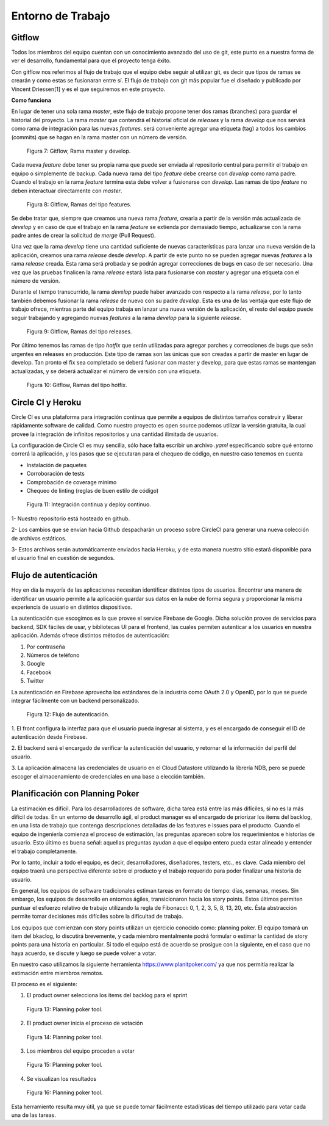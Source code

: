 Entorno de Trabajo
------------------

Gitflow
#######

Todos los miembros del equipo cuentan con un conocimiento avanzado del uso de git, este punto es
a nuestra forma de ver el desarrollo, fundamental para que el proyecto tenga éxito.

Con gitflow nos referimos al flujo de trabajo que el equipo debe seguir al utilizar git, es decir que
tipos de ramas se crearán y como estas se fusionaran entre sí. El flujo de trabajo con git más popular
fue el diseñado y publicado por Vincent Driessen[1] y es el que seguiremos en este proyecto.

**Como funciona**

En lugar de tener una sola rama *master*, este flujo de trabajo propone tener dos ramas (branches) para
guardar el historial del proyecto. La rama *master* que contendrá el historial oficial de *releases*
y la rama *develop* que nos servirá como rama de integración para las nuevas *features*. será
conveniente agregar una etiqueta (tag) a todos los cambios (commits) que se hagan en la rama
master con un número de versión.

.. figure:: pictures/entorno/git1.png
  :scale: 170%

  Figura 7: Gitflow, Rama master y develop.

Cada nueva *feature* debe tener su propia rama que puede ser enviada al repositorio central para
permitir el trabajo en equipo o simplemente de backup. Cada nueva rama del tipo *feature* debe crearse
con *develop* como rama padre. Cuando el trabajo en la rama *feature* termina esta debe volver a fusionarse con
*develop*. Las ramas de tipo *feature* no deben interactuar directamente con *master*.

.. figure:: pictures/entorno/git2.png
  :scale: 170%

  Figura 8: Gitflow, Ramas del tipo features.

Se debe tratar que, siempre que creamos una nueva rama *feature*, crearla a partir de la versión más actualizada de *develop*
y en caso de que el trabajo en la rama *feature* se extienda por demasiado tiempo, actualizarse con la rama padre
antes de crear la solicitud de *merge* (Pull Request).

Una vez que la rama *develop* tiene una cantidad suficiente de nuevas características para lanzar una nueva versión
de la aplicación, creamos una rama *release* desde *develop*. A partir de este punto no se pueden agregar nuevas *features*
a la rama *release* creada. Esta rama será probada y se podrán agregar correcciones de bugs en caso de ser necesario. Una vez
que las pruebas finalicen la rama *release* estará lista para fusionarse con *master* y agregar una etiqueta con el número
de versión.

Durante el tiempo transcurrido, la rama *develop* puede haber avanzado con respecto a la rama *release*, por lo tanto
también debemos fusionar la rama *release* de nuevo con su padre *develop*. Esta es una de las ventaja que este flujo de trabajo
ofrece, mientras parte del equipo trabaja en lanzar una nueva versión de la aplicación, el resto del equipo puede seguir
trabajando y agregando nuevas *features* a la rama *develop* para la siguiente *release*.

.. figure:: pictures/entorno/git3.png
  :scale: 170%

  Figura 9: Gitflow, Ramas del tipo releases.


Por último tenemos las ramas de tipo *hotfix* que serán utilizadas para agregar parches y correcciones de bugs que
seán urgentes en releases en producción. Este tipo de ramas son las únicas que son creadas a partir de master en lugar
de develop. Tan pronto el fix sea completado se deberá fusionar con master y develop, para que estas ramas se mantengan
actualizadas, y se deberá actualizar el número de versión con una etiqueta.

.. figure:: pictures/entorno/git4.png
  :scale: 170%

  Figura 10: Gitflow, Ramas del tipo hotfix.

Circle CI y Heroku
###################

Circle CI es una plataforma para integración continua que permite a equipos
de distintos tamaños construir y liberar rápidamente software de calidad. 
Como nuestro proyecto es open source podemos utilizar la versión gratuita,
la cual provee la integración de infinitos repositorios y una cantidad ilimitada
de usuarios.

La configuración de Circle CI es muy sencilla, sólo hace falta escribir un 
archivo `.yaml` especificando sobre qué entorno correrá la aplicación, y los pasos
que se ejecutaran para el chequeo de código, en nuestro caso tenemos en cuenta

- Instalación de paquetes
- Corroboración de tests
- Comprobación de coverage mínimo 
- Chequeo de linting (reglas de buen estilo de código)

.. figure:: pictures/entorno/circleci-heroku.png
  :scale: 80%
  :alt: Circle CI y Heroku

  Figura 11: Integración continua y deploy continuo.

1- Nuestro repositorio está hosteado en github.

2- Los cambios que se envían hacia Github despacharán un proceso sobre CircleCI
para generar una nueva colección de archivos estáticos.

3- Estos archivos serán automáticamente enviados hacia Heroku, y de esta manera
nuestro sitio estará disponible para el usuario final en cuestión de segundos.

Flujo de autenticación
######################

Hoy en día la mayoría de las aplicaciones necesitan identificar distintos tipos de usuarios.
Encontrar una manera de identificar un usuario permite a la aplicación guardar sus datos en la nube 
de forma segura y proporcionar la misma experiencia de usuario en distintos dispositivos.

La autenticación que escogimos es la que provee el service Firebase de Google. Dicha solución 
provee de servicios para backend, SDK fáciles de usar, y bibliotecas UI para el frontend, las cuales 
permiten autenticar a los usuarios en nuestra aplicación. Además ofrece distintos métodos de autenticación:

1. Por contraseña
2. Números de teléfono
3. Google
4. Facebook
5. Twitter

La autenticación en Firebase aprovecha los estándares de la industria como OAuth 2.0 y OpenID, por lo que 
se puede integrar fácilmente con un backend personalizado.

.. figure:: pictures/entorno/oauth.png
  :scale: 80%
  :alt: Circle CI y Heroku

  Figura 12: Flujo de autenticación.

1. El front configura la interfaz para que el usuario pueda ingresar al sistema, y
es el encargado de conseguir el ID de autenticación desde Firebase.

2. El backend será el encargado de verificar la autenticación del usuario, y 
retornar el la información del perfil del usuario. 

3. La aplicación almacena las credenciales de usuario en el Cloud Datastore 
utilizando la librería NDB, pero se puede escoger el almacenamiento de credenciales 
en una base a elección también.

Planificación con Planning Poker
################################

La estimación es difícil. Para los desarrolladores de software, dicha tarea está entre las más difíciles, si no es la más difícil de todas.
En un entorno de desarrollo ágil, el product manager es el encargado de priorizar los items del backlog, en una lista de trabajo 
que contenga descripciones detalladas de las features e issues para el producto. Cuando el equipo de ingeniería comienza el proceso de estimación,
las preguntas aparecen sobre los requerimientos e historias de usuario. Esto último es buena señal: aquellas preguntas ayudan a que el equipo entero 
pueda estar alineado y entender el trabajo completamente. 

Por lo tanto, incluir a todo el equipo, es decir, desarrolladores, diseñadores, testers, etc., es clave. Cada miembro del equipo traerá una perspectiva diferente 
sobre el producto y el trabajo requerido para poder finalizar una historia de usuario.

En general, los equipos de software tradicionales estiman tareas en formato de tiempo: días, semanas, meses. 
Sin embargo, los equipos de desarrollo en entornos ágiles, transicionaron hacia los story points. Estos últimos permiten 
puntuar el esfuerzo relativo de trabajo utilizando la regla de Fibonacci: 0, 1, 2, 3, 5, 8, 13, 20, etc. Ésta abstracción permite 
tomar decisiones más difíciles sobre la dificultad de trabajo.

Los equipos que comienzan con story points utilizan un ejercicio conocido como: planning poker.
El equipo tomará un item del bkaclog, lo discutirá brevemente, y cada miembro mentalmente podrá formular o estimar la cantidad de story points para una
historia en particular. Si todo el equipo está de acuerdo se prosigue con la siguiente, en el caso que no haya acuerdo, se discute y luego se puede volver a votar.

En nuestro caso utilizamos la siguiente herramienta https://www.planitpoker.com/ ya que nos permitía realizar la estimación entre miembros remotos.

El proceso es el siguiente:

1. El product owner selecciona los items del backlog para el sprint

.. figure:: pictures/entorno/poker1.png
  :scale: 80%
  :alt: Selección de items

  Figura 13: Planning poker tool.

2. El product owner inicia el proceso de votación

.. figure:: pictures/entorno/poker2.png
  :scale: 80%
  :alt: Inicio de votación

  Figura 14: Planning poker tool.

3. Los miembros del equipo proceden a votar 

.. figure:: pictures/entorno/poker3.png
  :scale: 80%
  :alt: votación

  Figura 15: Planning poker tool.

4. Se visualizan los resultados 

.. figure:: pictures/entorno/poker4.png
  :scale: 80%
  :alt: Circle CI y Heroku

  Figura 16: Planning poker tool.

Esta herramiento resulta muy útil, ya que se puede tomar fácilmente estadísticas del tiempo utilizado para votar cada una de las tareas.